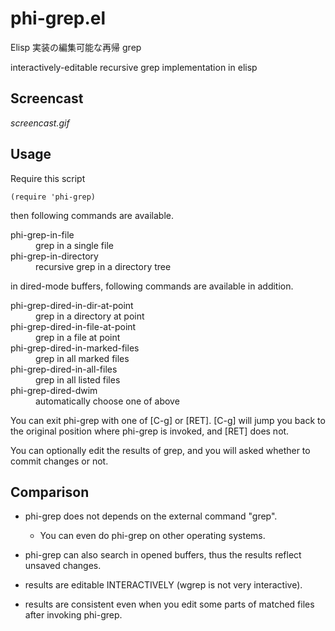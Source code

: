 * phi-grep.el

Elisp 実装の編集可能な再帰 grep

interactively-editable recursive grep implementation in elisp

** Screencast

[[screencast.gif]]

** Usage

Require this script

: (require 'phi-grep)

then following commands are available.

- phi-grep-in-file :: grep in a single file
- phi-grep-in-directory :: recursive grep in a directory tree

in dired-mode buffers, following commands are available in addition.

- phi-grep-dired-in-dir-at-point :: grep in a directory at point
- phi-grep-dired-in-file-at-point :: grep in a file at point
- phi-grep-dired-in-marked-files :: grep in all marked files
- phi-grep-dired-in-all-files :: grep in all listed files
- phi-grep-dired-dwim :: automatically choose one of above

You can exit phi-grep with one of [C-g] or [RET]. [C-g] will jump you
back to the original position where phi-grep is invoked, and [RET]
does not.

You can optionally edit the results of grep, and you will asked
whether to commit changes or not.

** Comparison

- phi-grep does not depends on the external command "grep".
  - You can even do phi-grep on other operating systems.

- phi-grep can also search in opened buffers, thus the results reflect
  unsaved changes.

- results are editable INTERACTIVELY (wgrep is not very interactive).

- results are consistent even when you edit some parts of matched
  files after invoking phi-grep.
